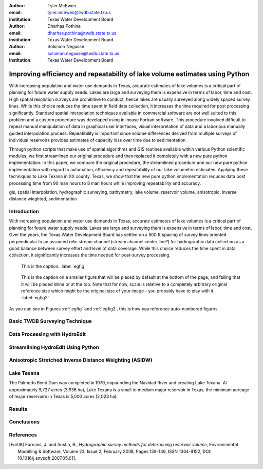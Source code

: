 :author: Tyler McEwen
:email: tyler.mcewen@twdb.state.tx.us
:institution: Texas Water Development Board

:author: Dharhas Pothina
:email: dharhas.pothina@twdb.state.tx.us
:institution: Texas Water Development Board

:author: Solomon Negusse
:email: solomon.negusse@twdb.state.tx.us
:institution: Texas Water Development Board

----------------------------------------------------------------------------
Improving efficiency and repeatability of lake volume estimates using Python
----------------------------------------------------------------------------

.. class:: abstract

   With increasing population and water use demands in Texas, accurate estimates
   of lake volumes is a critical part of planning for future water supply needs.
   Lakes are large and surveying them is expensive in terms of labor, time and
   cost. High spatial resolution surveys are prohibitive to conduct, hence lakes
   are usually surveyed along widely spaced survey lines. While this choice
   reduces the time spent in field data collection, it increases the time
   required for post processing significantly. Standard spatial interpolation
   techniques available in commercial software are not well suited to this
   problem and a custom procedure was developed using in-house Fortran software.
   This procedure involved difficult to repeat manual manipulation of data in
   graphical user interfaces, visual interpretation of data and a laborious
   manually guided interpolation process. Repeatibility is important since
   volume differences derived from multiple surveys of individual reservoirs
   provides estimates of capacity loss over time due to sedimentation.

   Through python scripts that make use of spatial algorithms and GIS routines
   available within various Python scientific modules, we first streamlined our
   original procedure and then replaced it completely with a new pure python
   implementation. In this paper, we compare the original procedure, the
   streamlined procedure and our new pure python implementation with regard to
   automation, efficiency and repeatability of our lake volumetric estimates.
   Applying these techniques to Lake Texana in XX county, Texas, we show that
   the new pure python implementation reduces data post processing time from 90
   man hours to 8 man hours while improving repeatability and accuracy.

.. class:: keywords

   gis, spatial interpolation, hydrographic surveying, bathymetry, lake volume,
   reservoir volume, anisotropic, inverse distance wieghted, sedimentation

Introduction
------------

With increasing population and water use demands in Texas, accurate estimates of
lake volumes is a critical part of planning for future water supply needs. Lakes
are large and surveying them is expensive in terms of labor, time and cost.
Over the years, the Texas Water Development Board has settled on a 500 ft
spacing of survey lines oriented perpendicular to an assumed relic stream
channel (stream channel center line?) for hydrographic data collection as a good
balance between survey effort and level of data coverage. While this choice
reduces the time spent in data collection, it significantly increases the time
needed for post-survey processing.

.. figure:: interp_compare_close_4.png

   This is the caption. :label:`egfig`

.. figure:: interp_compare_close_4.png
   :scale: 20%
   :figclass: bht

   This is the caption on a smaller figure that will be placed by default at the
   bottom of the page, and failing that it will be placed inline or at the top.
   Note that for now, scale is relative to a completely arbitrary original
   reference size which might be the original size of your image - you probably
   have to play with it. :label:`egfig2`

As you can see in Figures :ref:`egfig` and :ref:`egfig2`, this is how you reference auto-numbered
figures.

Basic TWDB Surveying Technique
------------------------------

Data Processing with HydroEdit
------------------------------

Streamlining HydroEdit Using Python
-----------------------------------

Anisotropic Stretched Inverse Distance Weighting (ASIDW)
--------------------------------------------------------

Lake Texana
-----------

The Palmetto Bend Dam was completed in 1979, impounding the Navidad River and
creating Lake Texana. At approximately 9,727 acres (3,936 ha), Lake Texana is a
small to medium major reservoir in Texas; the minimum acreage of major
reservoirs in Texas is 5,000 acres (2,023 ha). 

Results
-------

Conclusions
-----------

..   .. latex::
..      :usepackage: somepackage

..      Some custom LaTeX source here.

References
----------
.. [Fur08] Furnans, J. and Austin, B., *Hydrographic survey methods for determining reservoir volume*,
           Environmental Modelling & Software, Volume 23, Issue 2, February 2008, Pages 139-146, ISSN 1364-8152, DOI: 10.1016/j.envsoft.2007.05.011.



